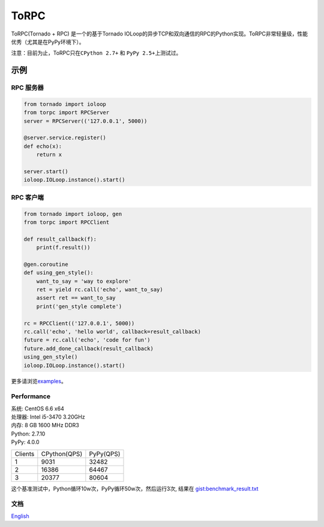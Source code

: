 ToRPC
=====

ToRPC(Tornado + RPC) 是一个的基于Tornado
IOLoop的异步TCP和双向通信的RPC的Python实现。ToRPC非常轻量级，性能优秀（尤其是在PyPy环境下）。

注意：目前为止，ToRPC只在\ ``CPython 2.7+`` 和 ``PyPy 2.5+``\ 上测试过。

示例
-------

RPC 服务器
~~~~~~~~~~

.. code:: python

    from tornado import ioloop
    from torpc import RPCServer
    server = RPCServer(('127.0.0.1', 5000))

    @server.service.register()
    def echo(x):
        return x

    server.start()
    ioloop.IOLoop.instance().start()

RPC 客户端
~~~~~~~~~~

.. code:: python

    from tornado import ioloop, gen
    from torpc import RPCClient

    def result_callback(f):
        print(f.result())

    @gen.coroutine
    def using_gen_style():
        want_to_say = 'way to explore'
        ret = yield rc.call('echo', want_to_say)
        assert ret == want_to_say
        print('gen_style complete')

    rc = RPCClient(('127.0.0.1', 5000))
    rc.call('echo', 'hello world', callback=result_callback)
    future = rc.call('echo', 'code for fun')
    future.add_done_callback(result_callback)
    using_gen_style()
    ioloop.IOLoop.instance().start()

更多请浏览\ `examples`_\ 。

Performance
~~~~~~~~~~~

| 系统: CentOS 6.6 x64
| 处理器: Intel i5-3470 3.20GHz
| 内存: 8 GB 1600 MHz DDR3
| Python: 2.7.10
| PyPy: 4.0.0

========= ============== ==========
 Clients   CPython(QPS)   PyPy(QPS)
--------- -------------- ----------
 1         9031           32482
--------- -------------- ----------
 2         16386          64467
--------- -------------- ----------
 3         20377          80604
========= ============== ==========

这个基准测试中，Python循环10w次，PyPy循环50w次，然后运行3次, 结果在
`gist:benchmark\_result.txt`_

文档
~~~~

`English`_

.. _examples: https://github.com/yoki123/torpc/tree/master/examples
.. _`gist:benchmark\_result.txt`: https://gist.github.com/yoki123/c6f8a9c4f375f61359e2
.. _English: https://github.com/yoki123/torpc/blob/master/README.rst
